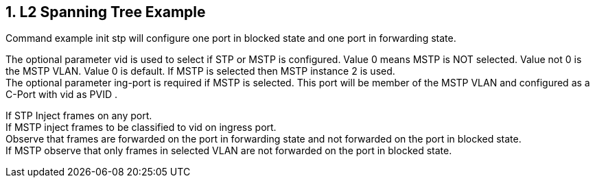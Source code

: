 :sectnums:

== L2 Spanning Tree Example

Command example init stp will configure one port in blocked state and one port in forwarding state.

The optional parameter vid is used to select if STP or MSTP is configured. Value 0 means MSTP is NOT selected. Value not 0 is the MSTP VLAN. Value 0 is default.
If MSTP is selected then MSTP instance 2 is used. +
The optional parameter ing-port is required if MSTP is selected. This port will be member of the MSTP VLAN and configured as a C-Port with vid as PVID .

If STP Inject frames on any port. +
If MSTP inject frames to be classified to vid on ingress port. +
Observe that frames are forwarded on the port in forwarding state and not forwarded on the port in blocked state. +
If MSTP observe that only frames in selected VLAN are not forwarded on the port in blocked state.
